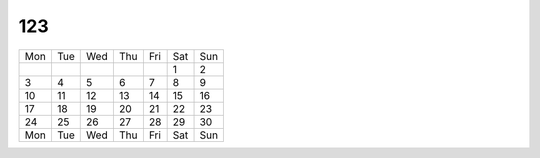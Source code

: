 123
===


+---+---+---+---+---+---+---+
|Mon|Tue|Wed|Thu|Fri|Sat|Sun|
+---+---+---+---+---+---+---+
|   |   |   |   |   | 1 | 2 |
+---+---+---+---+---+---+---+
| 3 | 4 | 5 | 6 | 7 | 8 | 9 |
+---+---+---+---+---+---+---+
| 10| 11| 12| 13| 14| 15| 16|
+---+---+---+---+---+---+---+
| 17| 18| 19| 20| 21| 22| 23|
+---+---+---+---+---+---+---+
| 24| 25| 26| 27| 28| 29| 30|
+---+---+---+---+---+---+---+
|Mon|Tue|Wed|Thu|Fri|Sat|Sun|
+---+---+---+---+---+---+---+